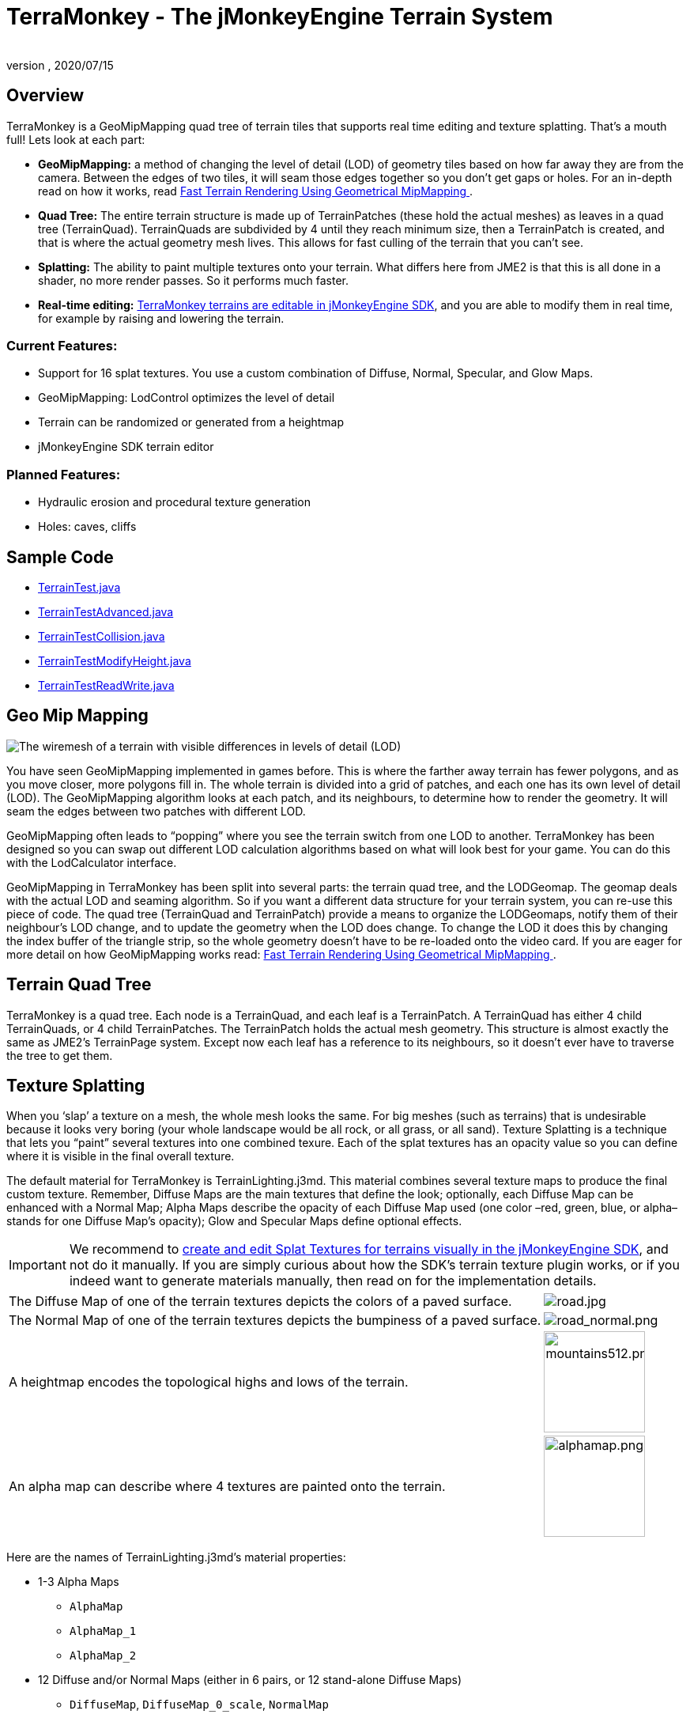 = TerraMonkey - The jMonkeyEngine Terrain System
:author:
:revnumber:
:revdate: 2020/07/15



== Overview


//image::http://jmonkeyengine.org/wp-content/uploads/2011/07/terrain-blogpost-july.png[terrain-blogpost-july.png,width="400",height="300",align="right"]


TerraMonkey is a GeoMipMapping quad tree of terrain tiles that supports real time editing and texture splatting. That's a mouth full! Lets look at each part:

*  *GeoMipMapping:* a method of changing the level of detail (LOD) of geometry tiles based on how far away they are from the camera. Between the edges of two tiles, it will seam those edges together so you don't get gaps or holes. For an in-depth read on how it works, read link:http://www.flipcode.com/archives/article_geomipmaps.pdf[Fast Terrain Rendering Using Geometrical MipMapping
].
*  *Quad Tree:* The entire terrain structure is made up of TerrainPatches (these hold the actual meshes) as leaves in a quad tree (TerrainQuad). TerrainQuads are subdivided by 4 until they reach minimum size, then a TerrainPatch is created, and that is where the actual geometry mesh lives. This allows for fast culling of the terrain that you can't see.
*  *Splatting:* The ability to paint multiple textures onto your terrain. What differs here from JME2 is that this is all done in a shader, no more render passes. So it performs much faster.
*  *Real-time editing:* xref:sdk:terrain_editor.adoc[TerraMonkey terrains are editable in jMonkeyEngine SDK], and you are able to modify them in real time, for example by raising and lowering the terrain.


=== Current Features:

*  Support for 16 splat textures. You use a custom combination of Diffuse, Normal, Specular, and Glow Maps.
*  GeoMipMapping: LodControl optimizes the level of detail
*  Terrain can be randomized or generated from a heightmap
*  jMonkeyEngine SDK terrain editor


=== Planned Features:

*  Hydraulic erosion and procedural texture generation
*  Holes: caves, cliffs


== Sample Code

*  link:https://github.com/jMonkeyEngine/jmonkeyengine/blob/master/jme3-examples/src/main/java/jme3test/terrain/TerrainTest.java[TerrainTest.java]
*  link:https://github.com/jMonkeyEngine/jmonkeyengine/blob/master/jme3-examples/src/main/java/jme3test/terrain/TerrainTestAdvanced.java[TerrainTestAdvanced.java]
*  link:https://github.com/jMonkeyEngine/jmonkeyengine/blob/master/jme3-examples/src/main/java/jme3test/terrain/TerrainTestCollision.java[TerrainTestCollision.java]
*  link:https://github.com/jMonkeyEngine/jmonkeyengine/blob/master/jme3-examples/src/main/java/jme3test/terrain/TerrainTestModifyHeight.java[TerrainTestModifyHeight.java]
*  link:https://github.com/jMonkeyEngine/jmonkeyengine/blob/master/jme3-examples/src/main/java/jme3test/terrain/TerrainTestReadWrite.java[TerrainTestReadWrite.java]


== Geo Mip Mapping


image::terrain/terrain-lod-high-medium-low.png[The wiremesh of a terrain with visible differences in levels of detail (LOD),width="",height="",align="left"]


You have seen GeoMipMapping implemented in games before. This is where the farther away terrain has fewer polygons, and as you move closer, more polygons fill in. The whole terrain is divided into a grid of patches, and each one has its own level of detail (LOD). The GeoMipMapping algorithm looks at each patch, and its neighbours, to determine how to render the geometry. It will seam the edges between two patches with different LOD.

GeoMipMapping often leads to "`popping`" where you see the terrain switch from one LOD to another. TerraMonkey has been designed so you can swap out different LOD calculation algorithms based on what will look best for your game. You can do this with the LodCalculator interface.

GeoMipMapping in TerraMonkey has been split into several parts: the terrain quad tree, and the LODGeomap. The geomap deals with the actual LOD and seaming algorithm. So if you want a different data structure for your terrain system, you can re-use this piece of code. The quad tree (TerrainQuad and TerrainPatch) provide a means to organize the LODGeomaps, notify them of their neighbour's LOD change, and to update the geometry when the LOD does change. To change the LOD it does this by changing the index buffer of the triangle strip, so the whole geometry doesn't have to be re-loaded onto the video card. If you are eager for more detail on how GeoMipMapping works read: link:http://www.flipcode.com/archives/article_geomipmaps.pdf[Fast Terrain Rendering Using Geometrical MipMapping
].


== Terrain Quad Tree

TerraMonkey is a quad tree. Each node is a TerrainQuad, and each leaf is a TerrainPatch. A TerrainQuad has either 4 child TerrainQuads, or 4 child TerrainPatches. The TerrainPatch holds the actual mesh geometry. This structure is almost exactly the same as JME2's TerrainPage system. Except now each leaf has a reference to its neighbours, so it doesn't ever have to traverse the tree to get them.


== Texture Splatting

When you '`slap`' a texture on a mesh, the whole mesh looks the same. For big meshes (such as terrains) that is undesirable because it looks very boring (your whole landscape would be all rock, or all grass, or all sand). Texture Splatting is a technique that lets you "`paint`" several textures into one combined texure. Each of the splat textures has an opacity value so you can define where it is visible in the final overall texture.

The default material for TerraMonkey is TerrainLighting.j3md. This material combines several texture maps to produce the final custom texture. Remember, Diffuse Maps are the main textures that define the look; optionally, each Diffuse Map can be enhanced with a Normal Map; Alpha Maps describe the opacity of each Diffuse Map used (one color –red, green, blue, or alpha– stands for one Diffuse Map's opacity); Glow and Specular Maps define optional effects.


[IMPORTANT]
====
We recommend to xref:sdk:terrain_editor.adoc[create and edit Splat Textures for terrains visually in the jMonkeyEngine SDK], and not do it manually. If you are simply curious about how the SDK's terrain texture plugin works, or if you indeed want to generate materials manually, then read on for the implementation details.
====

[cols="80,20",frame=none,grid=none]
|===

a| The Diffuse Map of one of the terrain textures depicts the colors of a paved surface.
a| image:tutorials:beginner/road.jpg[road.jpg,width="",height=""]

a| The Normal Map of one of the terrain textures depicts the bumpiness of a paved surface.
a| image:tutorials:beginner/road_normal.png[road_normal.png,width="",height=""]

a| A heightmap encodes the topological highs and lows of the terrain.
a| image:tutorials:beginner/mountains512.png[mountains512.png,width="128",height="128"]

a| An alpha map can describe where 4 textures are painted onto the terrain.
a| image:tutorials:beginner/alphamap.png[alphamap.png,width="128",height="128"]

|===

Here are the names of TerrainLighting.j3md's material properties:

*  1-3 Alpha Maps
***  `AlphaMap`
***  `AlphaMap_1`
***  `AlphaMap_2`

*  12 Diffuse and/or Normal Maps (either in 6 pairs, or 12 stand-alone Diffuse Maps)
***  `DiffuseMap`, `DiffuseMap_0_scale`, `NormalMap`
***  `DiffuseMap_1`, `DiffuseMap_1_scale`, `NormalMap_1`
***  `DiffuseMap_2`, `DiffuseMap_2_scale`, `NormalMap_2`
***  `DiffuseMap_3`, `DiffuseMap_3_scale`, `NormalMap_3`
***  `DiffuseMap_4`, `DiffuseMap_4_scale`, `NormalMap_4`
***  …
***  `DiffuseMap_11`, `DiffuseMap_11_scale`, `NormalMap_11`

*  Light maps
***  `GlowMap`
***  `SpecularMap`


[NOTE]
====
`DiffuseMap_0_scale` is a float value (e.g. 1.0f); you must specify one scale per Diffuse Map.
====

OpenGL supports a maximum of 16 _samplers_ in any given shader. This means you can only use a subset of material properties at the same time if you use the terrain's default lighting shader (TerrainLighting.j3md)!

Adhere to the following constraints:

*  1-12 Diffuse Maps. One Diffuse Map is the minimum!
*  1-3 Alpha Maps. For each 4 Diffuse Maps, you need 1 more Alpha Map!
*  0-6 Normal Maps. Diffuse Maps &amp; Normal Maps always come in pairs!
*  0 or 1 Glow Map
*  0 or 1 Specular Map.
*  *The sum of all textures used must be 16, or less.*

Here are some common examples what this means:

*  3 Alpha + 11 Diffuse + 1 Normal.
*  3 Alpha + 11 Diffuse + 1 Glow.
*  3 Alpha + 11 Diffuse + 1 Specular.
*  3 Alpha + 10 Diffuse + 3 Normal.
*  3 Alpha + 10 Diffuse + 1 Normal + 1 Glow + 1 Specular.
*  2 Alpha + 8 Diffuse + 6 Normal.
*  2 Alpha + 6 Diffuse + 6 Normal + 1 Glow + 1 Specular.
*  1 Alpha + 3 Diffuse + 3 Normal + 1 Glow + 1 Specular (rest unused)

You can hand-paint Alpha, Diffuse, Glow, and Specular maps in a drawing program, like Photoshop. Define each splat texture in the Alpha Map in either Red, Green, Blue, or Alpha (=RGBA). The JmeTests project bundled in the xref:sdk:sdk.adoc[SDK] includes some image files that show you how this works. The example images show a terrain heightmap next to its Alpha Map (which has been prepare for 3 Diffuse Maps), and one examplary Diffuse/Normal Map pair.


== Code Sample: Terrain.j3md

This example shows the simpler material definition `Terrain.j3md`, which only supports 1 Alpha Map, 3 Diffuse Maps, 3 Normal Maps, and does not support Phong illumination. It makes the exmaple shorter – TerrainLighting.j3md works accordingly (The list of material properties see above. Links to extended sample code see above.)

First, we load our textures and the heightmap texture for the terrain

[source,java]
----

// Create material from Terrain Material Definition
matRock = new Material(assetManager, "Common/MatDefs/Terrain/Terrain.j3md");
// Load alpha map (for splat textures)
matRock.setTexture("Alpha", assetManager.loadTexture("Textures/Terrain/splat/alphamap.png"));
// load heightmap image (for the terrain heightmap)
Texture heightMapImage = assetManager.loadTexture("Textures/Terrain/splat/mountains512.png");
// load grass texture
Texture grass = assetManager.loadTexture("Textures/Terrain/splat/grass.jpg");
grass.setWrap(WrapMode.Repeat);
matRock.setTexture("Tex1", grass);
matRock.setFloat("Tex1Scale", 64f);
// load dirt texture
Texture dirt = assetManager.loadTexture("Textures/Terrain/splat/dirt.jpg");
dirt.setWrap(WrapMode.Repeat);
matRock.setTexture("Tex2", dirt);
matRock.setFloat("Tex2Scale", 32f);
// load rock texture
Texture rock = assetManager.loadTexture("Textures/Terrain/splat/road.jpg");
rock.setWrap(WrapMode.Repeat);
matRock.setTexture("Tex3", rock);
matRock.setFloat("Tex3Scale", 128f);

----

We create the heightmap from the `heightMapImage`.

[source,java]
----

AbstractHeightMap heightmap = null;
heightmap = new ImageBasedHeightMap(heightMapImage.getImage(), 1f);
heightmap.load();

----

Next we create the actual terrain.

*  The terrain tiles are 65x65.
*  The total size of the terrain is 513x513, but it can easily be up to 1025x1025.
*  It uses the heightmap to generate the height values.

[source,java]
----

terrain = new TerrainQuad("terrain", 65, 513, heightmap.getHeightMap());
terrain.setMaterial(matRock);
terrain.setLocalScale(2f, 1f, 2f); // scale to make it less steep
List<Camera> cameras = new ArrayList<>();
cameras.add(getCamera());
TerrainLodControl control = new TerrainLodControl(terrain, cameras);
terrain.addControl(control);
rootNode.attachChild(terrain);

----

[TIP]
====
As an alternative to an image-based height map, you can also generate a Hill hightmap:

[source,java]
----

heightmap = new HillHeightMap(1025, 1000, 50, 100, (byte) 3);

----
====
